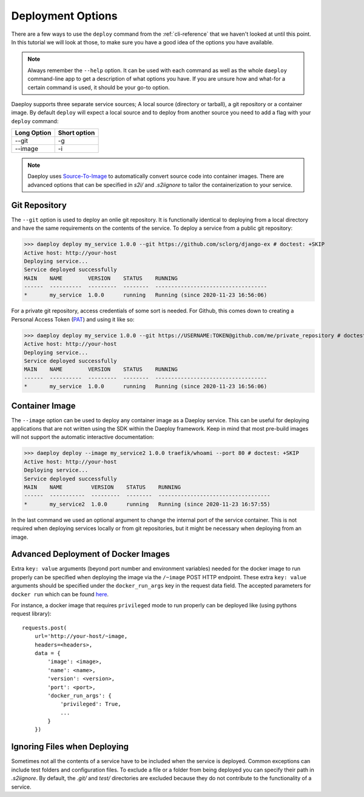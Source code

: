 .. _cli-deploy-reference:

Deployment Options
==================

There are a few ways to use the ``deploy`` command from the :ref:`cli-reference`
that we haven't looked at until this point. In this tutorial we will look at
those, to make sure you have a good idea of the options you have available.

.. Note:: Always remember the ``--help`` option. It can be used with each command as well
    as the whole ``daeploy`` command-line app to get a description of what options you
    have. If you are unsure how and what-for a certain command is used, it should
    be your go-to option.

Daeploy supports three separate service sources; A local source (directory or tarball),
a git repository or a container image. By default ``deploy`` will expect a local
source and to deploy from another source you need to add a flag with your ``deploy``
command:

+-------------+--------------+
| Long Option | Short option |
+=============+==============+
| --git       | -g           |
+-------------+--------------+
| --image     | -i           |
+-------------+--------------+

.. note:: Daeploy uses `Source-To-Image <https://github.com/openshift/source-to-image>`_
    to automatically convert source code into container images. There are advanced
    options that can be specified in `s2i/` and `.s2iignore` to tailor the containerization
    to your service.

Git Repository
--------------

The ``--git`` option is used to deploy an onlie git repository. It is functionally
identical to deploying from a local directory and have the same requirements on the
contents of the service. To deploy a service from a public git repository:

>>> daeploy deploy my_service 1.0.0 --git https://github.com/sclorg/django-ex # doctest: +SKIP
Active host: http://your-host
Deploying service...
Service deployed successfully
MAIN    NAME        VERSION    STATUS    RUNNING
------  ----------  ---------  --------  -----------------------------------
*       my_service  1.0.0      running   Running (since 2020-11-23 16:56:06)

For a private git repository, access credentials of some sort is needed. For Github, this
comes down to creating a Personal Access Token
(`PAT <https://docs.github.com/en/github/authenticating-to-github/creating-a-personal-access-token>`_)
and using it like so:

>>> daeploy deploy my_service 1.0.0 --git https://USERNAME:TOKEN@github.com/me/private_repository # doctest: +SKIP
Active host: http://your-host
Deploying service...
Service deployed successfully
MAIN    NAME        VERSION    STATUS    RUNNING
------  ----------  ---------  --------  -----------------------------------
*       my_service  1.0.0      running   Running (since 2020-11-23 16:56:06)

Container Image
---------------

The ``--image`` option can be used to deploy any container image as a Daeploy service.
This can be useful for deploying applications that are not written using the
SDK within the Daeploy framework. Keep in mind that most pre-build images will not
support the automatic interactive documentation:

>>> daeploy deploy --image my_service2 1.0.0 traefik/whoami --port 80 # doctest: +SKIP
Active host: http://your-host
Deploying service...
Service deployed successfully
MAIN    NAME         VERSION    STATUS    RUNNING
------  -----------  ---------  --------  -----------------------------------
*       my_service2  1.0.0      running   Running (since 2020-11-23 16:57:55)

In the last command we used an optional argument to change the internal port of
the service container. This is not required when deploying services locally or
from git repositories, but it might be necessary when deploying from an image.

Advanced Deployment of Docker Images
------------------------------------

Extra ``key: value`` arguments (beyond port number and environment variables) needed for the docker image
to run properly can be specified when deploying the image via the ``/~image`` POST HTTP endpoint. These extra
``key: value`` arguments should be specified under the ``docker_run_args`` key in the request data field. The accepted
parameters for ``docker run`` which can be found `here <https://docker-py.readthedocs.io/en/stable/containers.html>`_.

For instance, a docker image
that requires ``privileged`` mode to run properly can be deployed like (using pythons request library)::

    requests.post(
        url='http://your-host/~image,
        headers=<headers>,
        data = {
            'image': <image>,
            'name': <name>,
            'version': <version>,
            'port': <port>,
            'docker_run_args': {
                'privileged': True,
                ...
            }
        })

Ignoring Files when Deploying
-----------------------------

Sometimes not all the contents of a service have to be included when the service
is deployed. Common exceptions can include test folders and configuration files.
To exclude a file or a folder from being deployed you can specify their path
in `.s2iignore`. By default, the `.git/` and `test/` directories are excluded
because they do not contribute to the functionality of a service.
